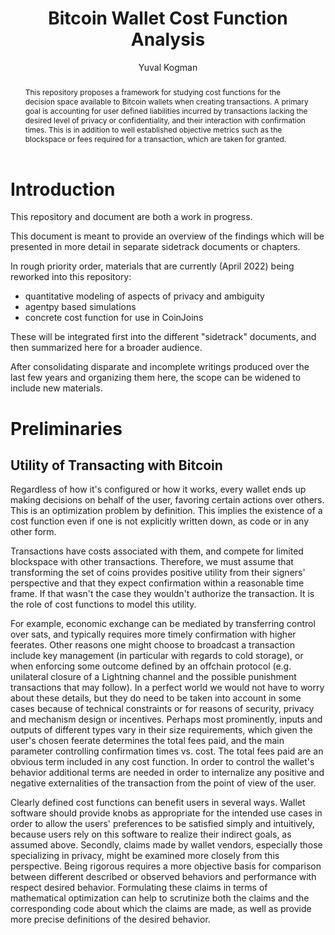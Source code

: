 #+TITLE: Bitcoin Wallet Cost Function Analysis
#+OPTIONS: toc:nil
#+AUTHOR: Yuval Kogman
#+EMAIL: nothingmuch@woobling.org

#+begin_abstract
This repository proposes a framework for studying cost functions for the
decision space available to Bitcoin wallets when creating transactions. A
primary goal is accounting for user defined liabilities incurred by transactions
lacking the desired level of privacy or confidentiality, and their interaction
with confirmation times. This is in addition to well established objective
metrics such as the blockspace or fees required for a transaction, which are
taken for granted.
#+end_abstract

* Introduction

This repository and document are both a work in progress.

This document is meant to provide an overview of the findings which will be
presented in more detail in separate sidetrack documents or chapters.

In rough priority order, materials that are currently (April 2022) being
reworked into this repository:

- quantitative modeling of aspects of privacy and ambiguity
- agentpy based simulations
- concrete cost function for use in CoinJoins

These will be integrated first into the different "sidetrack" documents, and
then summarized here for a broader audience.

After consolidating disparate and incomplete writings produced over the last few
years and organizing them here, the scope can be widened to include new
materials.

* Preliminaries

** Utility of Transacting with Bitcoin

Regardless of how it's configured or how it works, every wallet ends up making
decisions on behalf of the user, favoring certain actions over others. This is
an optimization problem by definition. This implies the existence of a cost
function even if one is not explicitly written down, as code or in any other
form.

Transactions have costs associated with them, and compete for limited blockspace
with other transactions. Therefore, we must assume that transforming the set of
coins provides positive utility from their signers' perspective and that they
expect confirmation within a reasonable time frame. If that wasn't the case they
wouldn't authorize the transaction. It is the role of cost functions to model
this utility.

For example, economic exchange can be mediated by transferring control over
sats, and typically requires more timely confirmation with higher feerates.
Other reasons one might choose to broadcast a transaction include key management
(in particular with regards to cold storage), or when enforcing some outcome
defined by an offchain protocol (e.g. unilateral closure of a Lightning channel
and the possible punishment transactions that may follow). In a perfect world we
would not have to worry about these details, but they do need to be taken into
account in some cases because of technical constraints or for reasons of
security, privacy and mechanism design or incentives. Perhaps most prominently,
inputs and outputs of different types vary in their size requirements, which
given the user's chosen feerate determines the total fees paid, and the main
parameter controlling confirmation times vs. cost. The total fees paid are an
obvious term included in any cost function. In order to control the wallet's
behavior additional terms are needed in order to internalize any positive and
negative externalities of the transaction from the point of view of the user.

Clearly defined cost functions can benefit users in several ways. Wallet
software should provide knobs as appropriate for the intended use cases in order
to allow the users' preferences to be satisfied simply and intuitively, because
users rely on this software to realize their indirect goals, as assumed above.
Secondly, claims made by wallet vendors, especially those specializing in
privacy, might be examined more closely from this perspective. Being rigorous
requires a more objective basis for comparison between different described or
observed behaviors and performance with respect desired behavior. Formulating
these claims in terms of mathematical optimization can help to scrutinize both
the claims and the corresponding code about which the claims are made, as well
as provide more precise definitions of the desired behavior.
